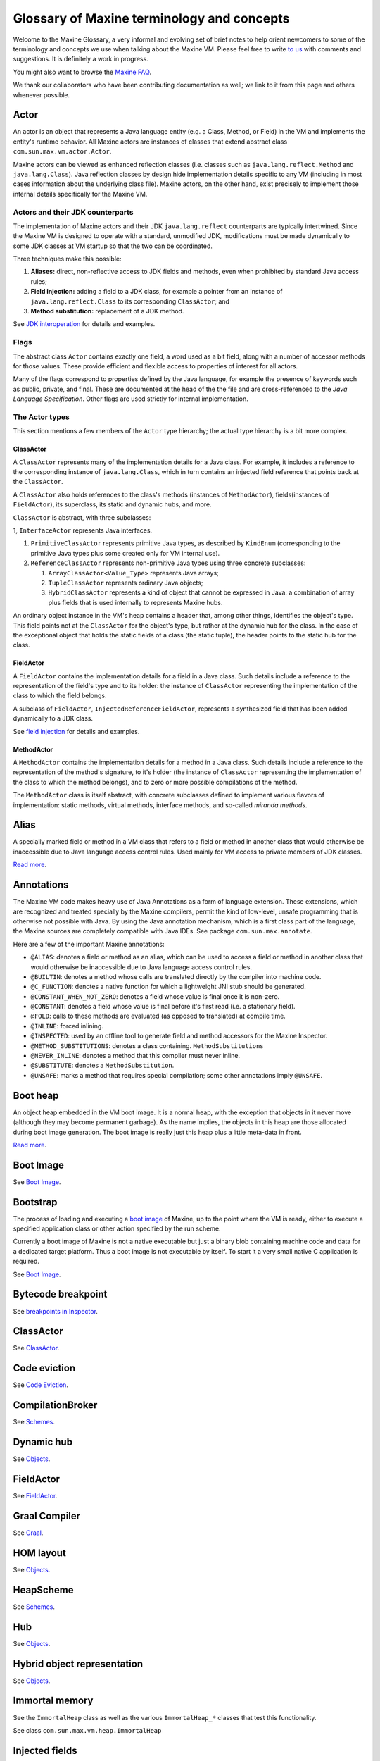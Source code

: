 Glossary of Maxine terminology and concepts
===========================================

Welcome to the Maxine Glossary, a very informal and evolving set of
brief notes to help orient newcomers to some of the terminology and
concepts we use when talking about the Maxine VM.
Please feel free to
write `to us <https://groups.google.com/forum/#!forum/maxinevm>`__ with
comments and suggestions.
It is definitely a work in progress.

You might also want to browse the `Maxine FAQ <./FAQ>`__.

We thank our collaborators who have been contributing documentation as
well; we link to it from this page and others whenever possible.

Actor
-----

An actor is an object that represents a Java language entity (e.g. a
Class, Method, or Field) in the VM and implements the entity's runtime
behavior.
All Maxine actors are instances of classes that extend abstract class
``com.sun.max.vm.actor.Actor``.

Maxine actors can be viewed as enhanced reflection classes (i.e. classes
such as ``java.lang.reflect.Method`` and ``java.lang.Class``).
Java reflection classes by design hide implementation details specific
to any VM (including in most cases information about the underlying
class file).
Maxine actors, on the other hand, exist precisely to implement those
internal details specifically for the Maxine VM.

Actors and their JDK counterparts
~~~~~~~~~~~~~~~~~~~~~~~~~~~~~~~~~

The implementation of Maxine actors and their JDK ``java.lang.reflect``
counterparts are typically intertwined.
Since the Maxine VM is designed to operate with a standard, unmodified
JDK, modifications must be made dynamically to some JDK classes at VM
startup so that the two can be coordinated.

Three techniques make this possible:

#. **Aliases:** direct, non-reflective access to JDK fields and
   methods, even when prohibited by standard Java access rules;
#. **Field injection:** adding a field to a JDK class, for example a
   pointer from an instance of ``java.lang.reflect.Class`` to its
   corresponding ``ClassActor``; and
#. **Method substitution:** replacement of a JDK method.

See `JDK interoperation <./JDK-Interoperation>`__ for details and
examples.

Flags
~~~~~

The abstract class ``Actor`` contains exactly one field, a word used as a
bit field, along with a number of accessor methods for those values.
These provide efficient and flexible access to properties of interest
for all actors.

Many of the flags correspond to properties defined by the Java language,
for example the presence of keywords such as public, private, and
final.
These are documented at the head of the the file and are
cross-referenced to the *Java Language Specification*.
Other flags are used strictly for internal implementation.

The Actor types
~~~~~~~~~~~~~~~

This section mentions a few members of the ``Actor`` type hierarchy; the
actual type hierarchy is a bit more complex.

ClassActor
^^^^^^^^^^

A ``ClassActor`` represents many of the implementation details for a Java
class.
For example, it includes a reference to the corresponding instance of
``java.lang.Class``, which in turn contains an injected field reference
that points back at the ``ClassActor``.

A ``ClassActor`` also holds references to the class's methods (instances
of ``MethodActor``), fields(instances of ``FieldActor``), its superclass,
its static and dynamic hubs, and more.

``ClassActor`` is abstract, with three subclasses:

1, ``InterfaceActor`` represents Java interfaces.

#. ``PrimitiveClassActor`` represents primitive Java types, as described
   by ``KindEnum`` (corresponding to the primitive Java types plus some
   created only for VM internal use).
#. ``ReferenceClassActor`` represents non-primitive Java types using
   three concrete subclasses:

   #. ``ArrayClassActor<Value_Type>`` represents Java arrays;
   #. ``TupleClassActor`` represents ordinary Java objects;
   #. ``HybridClassActor`` represents a kind of object that cannot be
      expressed in Java: a combination of array plus fields that is
      used internally to represents Maxine hubs.

An ordinary object instance in the VM's heap contains a header that,
among other things, identifies the object's type.
This field points not at the ``ClassActor`` for the object's type, but
rather at the dynamic hub for the class.
In the case of the exceptional object that holds the static fields of a
class (the static tuple), the header points to the static hub for the
class.

FieldActor
^^^^^^^^^^

A ``FieldActor`` contains the implementation details for a field in a Java
class.
Such details include a reference to the representation of the field's
type and to its holder: the instance of ``ClassActor`` representing the
implementation of the class to which the field belongs.

A subclass of ``FieldActor``, ``InjectedReferenceFieldActor``, represents a
synthesized field that has been added dynamically to a JDK class.

See `field injection <./JDK-Interoperation#field-injection>`__ for
details and examples.

MethodActor
^^^^^^^^^^^

A ``MethodActor`` contains the implementation details for a method in a
Java class.
Such details include a reference to the representation of the method's
signature, to it's holder (the instance of ``ClassActor`` representing the
implementation of the class to which the method belongs), and to zero or
more possible compilations of the method.

The ``MethodActor`` class is itself abstract, with concrete subclasses
defined to implement various flavors of implementation: static methods,
virtual methods, interface methods, and so-called *miranda methods*.

Alias
-----

A specially marked field or method in a VM class that refers to a field
or method in another class that would otherwise be inaccessible due to
Java language access control rules.
Used mainly for VM access to private members of JDK classes.

`Read more <./JDK-Interoperation#aliases>`__.

Annotations
-----------

The Maxine VM code makes heavy use of Java Annotations as a form of
language extension.
These extensions, which are recognized and treated specially by the
Maxine compilers, permit the kind of low-level, unsafe programming that
is otherwise not possible with Java.
By using the Java annotation mechanism, which is a first class part of
the language, the Maxine sources are completely compatible with Java
IDEs.
See package ``com.sun.max.annotate``.

Here are a few of the important Maxine annotations:

-  ``@ALIAS``: denotes a field or method as an alias, which can be used
   to access a field or method in another class that would otherwise be
   inaccessible due to Java language access control rules.
-  ``@BUILTIN``: denotes a method whose calls are translated directly by
   the compiler into machine code.
-  ``@C_FUNCTION``: denotes a native function for which a lightweight
   JNI
   stub should be generated.
-  ``@CONSTANT_WHEN_NOT_ZERO``: denotes a field whose value is final
   once
   it is non-zero.
-  ``@CONSTANT``: denotes a field whose value is final before it's first
   read (i.e. a stationary field).
-  ``@FOLD``: calls to these methods are evaluated (as opposed to
   translated) at compile time.
-  ``@INLINE``: forced inlining.
-  ``@INSPECTED``: used by an offline tool to generate field and method
   accessors for the Maxine Inspector.
-  ``@METHOD_SUBSTITUTIONS``: denotes a class containing.
   ``MethodSubstitutions``
-  ``@NEVER_INLINE``: denotes a method that this compiler must never
   inline.
-  ``@SUBSTITUTE``: denotes a ``MethodSubstitution``.
-  ``@UNSAFE``: marks a method that requires special compilation; some
   other annotations imply ``@UNSAFE``.

Boot heap
---------

An object heap embedded in the VM boot image.
It is a normal heap, with the exception that objects in it never move
(although they may become permanent garbage).
As the name implies, the objects in this heap are those allocated during
boot image generation.
The boot image is really just this heap plus a little meta-data in
front.

`Read more <./Boot-Image#boot-image-contents>`__.

Boot Image
----------

See `Boot Image <./Boot-Image>`__.

Bootstrap
---------

The process of loading and executing a `boot image <#boot-image>`__ of
Maxine, up to the point where the VM is ready, either to execute a
specified application class or other action specified by the run scheme.

Currently a boot image of Maxine is not a native executable but just a
binary blob containing machine code and data for a dedicated target
platform.
Thus a boot image is not executable by itself.
To start it a very small native C application is required.

See `Boot Image <./Boot-Image>`__.

Bytecode breakpoint
-------------------

See `breakpoints in Inspector <./Inspector#breakpoints>`__.

ClassActor
----------

See `ClassActor <#classactor>`__.

Code eviction
-------------

See `Code Eviction <./Code-Eviction>`__.

CompilationBroker
-----------------

See `Schemes <./Schemes#compiler-strategy-(compilationbroker)>`__.

Dynamic hub
-----------

See `Objects <./Objects#dynamic-hubs>`__.

FieldActor
----------

See `FieldActor <#fieldactor>`__.

Graal Compiler
--------------

See `Graal <https://github.com/graalvm/graal-core>`__.

HOM layout
----------

See `Objects <./Objects#hom-layout>`__.

HeapScheme
----------

See
`Schemes <./Schemes#heap-allocation-and-garbage-collection-(heapscheme)>`__.

Hub
---

See `Objects <./Objects#hubs>`__.

Hybrid object representation
----------------------------

See `Objects <./Objects#hybrid-representation>`__.

Immortal memory
---------------

See the ``ImmortalHeap`` class as well as the various ``ImmortalHeap_*``
classes that test this functionality.

See class ``com.sun.max.vm.heap.ImmortalHeap``

Injected fields
---------------

During startup the VM synthesizes and injects additional fields into
core JDK classes.
Injected fields typically link instances of JDK objects to their
internal VM representation.
`Read more <./JDK-Interoperation#field-injection>`__.

Inspector
---------

See `Inspector <./Inspector>`__

Interpreter
-----------

The VM does not have an interpreter; it only runs compiled code.
See `Bootstrap <#bootstrap>`__.

LayoutScheme
------------

See `Schemes <./Schemes#object-layout-(layoutscheme)>`__.

.. _logging-tracing-label:

Logging and Tracing
-------------------

Maxine provides two related mechanisms for logging and/or tracing the
behavior of the VM, manual string-based logging using the
``com.sun.max.vm.Log`` class, or more automated, type-based logging, that
is integrated with the `Inspector <./Inspector>`__, using
``com.sun.max.vm.log.VMLogger``.
These are related in that ``VMLogger`` includes string based logging as an
option and so can replace the use of ``Log``.
Currently the VM uses a mixture of these two mechanisms, with conversion
being done opportunistically.
For simplicity, we will use the term tracing to describe string-based
logging in the following.
If you are adding logging to a VM component you are strongly encouraged
to use the ``VMLogger`` approach.

Manual Tracing
~~~~~~~~~~~~~~

Use the class ``com.sun.max.vm.Log`` to do manual tracing.
The class includes a variety of methods for printing objects of various
types.
By default the output goes to the standard output but can be re-directed
to a file by setting the environment variable ``MAXINE_LOG_FILE`` before
running the VM.
To selectively enable specific tracing in the VM, define a
``com.sun.max.vm.VMOption`` with the name ``-XX:+TraceXXX``, where ``XXX``
identifies the tracing.

You should avoid string concatenation (or any other code involving
allocation) in tracing code, especially inside a ``VmOperation``.
While this should not break the VM (allocation will fail fast with an
error message if a VM operation does not allow it), allocation can add
noise to your logs.
Lastly, if the logging sequence involves more than one logging
statement, you should bound the sequence with this pattern:

.. code:: java

    boolean lockDisabledSafepoints = Log.lock();
    // multiple calls to Log.print...() methods
    Log.unlock(lockDisabledSafepoints);

This will serialize logging performed by multiple threads.
Of course, it will also serialize the execution of the VM and may well
make the race you are trying to debug disappear!

Native Code Tracing
~~~~~~~~~~~~~~~~~~~

Maxine provides some tracing of the small amount of native code that
supports the VM.
By default this is conditionally compiled out of the VM image but can be
selectively enabled by editing ``com.oracle.max.vm.native/share/log.h``
and rebuilding with ``mx build`` and rebuilding the VM image.
This is particularly useful if the the VM crashes during startup.
For example to enable all tracing set ``log-ALL`` to 1.

Type-based Logging
~~~~~~~~~~~~~~~~~~

In type-based logging, the actual values that you want to log are passed
to an instance of the ``com.sun.max.vm.log.VMLogger`` class using methods
defined in the class.
Evidently, at the ``VMLogger`` level, type-based logging is something of a
misnomer, as it cannot know the types of the actual values.
In practice the values are logged as untyped ``Word`` values, but
extensive automated support is provided to handle the conversion to/from
``Word`` types.
The optional tracing support is driven from the values in the log.
For more details see `Type-based Logging <./Type‐based-Loging>`__.

Maxine packages
---------------

A mechanism for treating groups of classes in Java package as a de facto
"module" for purposes of system configuration and evolution.
This requires implementing more functionality than is provided by the
Java language via ``java.lang.Package``.

This main application of this mechanism is to define the classes to be
including during Maxine
`boot image generation <./Boot-Image#boot-image-generation>`__, and in
particular to specify which implementations to bind to VM schemes.

Strictly speaking, a Maxine package is a collection of classes in a Java
package that includes a class named ``Package``.
The class Package must extend class
``com.sun.max.config.BootImagePackage`` in order to be considered for
inclusion in the VM.
The ``Package`` class, other than acting as a marker, may contain
additional specifications directed at the Maxine package system.
In many cases, however, trivial ``Package`` class can be synthesized
dynamically and need not be explicitly defined.

Metacircular VM
---------------

In a conventional VM implementation (left in the figure below) there is
a language barrier between the language being implemented (Java in the
figure) and the implementation language (C++).
No such barrier exists in Maxine, where the VM is itself implemented in
the language being implemented.

.. image:: images/ConventionalMetacircular.jpg

See also: Ungar, D., Spitz, A., and Ausch, A. 2005. Constructing a
metacircular Virtual machine in an exploratory programming
environment. In *Companion To the 20th Annual ACM SIGPLAN Conference on Object-Oriented Programming, Systems, Languages, and Applications* (San
Diego, CA, USA, October 16 - 20, 2005). OOPSLA '05. ACM, New York, NY,
11-20. `DOI <http://doi.acm.org/10.1145/1094855.1094865>`__

MethodActor
-----------

The VM's runtime representation of a Java method.
`Read more <#methodactor>`__.

Method substitution
-------------------

Guided by Annotations, the Maxine VM substitutes certain JDK methods
with alternative implementations and compiles those in their stead. It
does not matter whether the original methods are native.
`Read more <./JDK-Interoperation#method-substitution>`__.

MonitorScheme
-------------

See `Schemes <./Schemes#thread-synchronization-(monitorscheme)>`__.

OHM layout
----------

See `Objects <./Objects#ohm-layout>`__.

package-info.java
-----------------

A documentation class, following Javadoc convention, for the classes and
interfaces in a Java package; this is especially encouraged for packages
that constitute Maxine package and serve as modules for VM
configuration.

Package.java
------------

A class used for configuration purposes by the Maxine Package mechanism.

ReferenceMap
------------

See `Threads <./Threads#stack-reference-map>`__.

ReferenceMapInterpreter
-----------------------

The ReferenceMapInterpreter performs an iterative data flow analysis via
abstract interpretation.
The following option maybe useful to watch it in action:

::

    -XX:TraceRefMapInterpretationOf=<value>

The help message for this option is: "Trace ref map interpretation of
methods whose name or declaring class contains ."

A short summary of its operation follows, contributed by Arian Treffer.

-  To collect GC roots, the GC needs to know which variable and stack
   slots in a stack frame contain references.
-  For the beginning of each code block, a bitmap (called "frame") that
   indicates used reference slots is cached.
-  A block is a sequence of byte codes in a method that can be executed
   without jumping (out or into).
   A block either ends with a (implicit) fall through, a jump, or a
   return.
-  To create frames, the blocks are pseudo interpreted: their pop and
   push behavior is simulated.
   The slot configuration at the end of a block is the frame for all
   blocks that can be reached from here (2 in case of a conditional
   jump, 0 in case of a return, otherwise 1).
-  When a block can be reached from multiple other blocks, its frame is
   the intersection of the final slot configuration of its
   predecessors.
   If one predecessor stored a reference in a slot, and another did
   not, the current block may not read this slot, for it doesn't know
   its contents.
-  The stack size at the beginning of a block is always the same.
   There is no Java code that first pushes N items (i.e. in a loop),
   and later pops them, even though this could be expressed with byte
   codes.
-  To get the slot configuration at the current execution point, the
   current block is interpreted again up until the current byte code,
   where the slot configuration is converted into a bitmap that
   indicates references on the current stack frame.

ReferenceScheme
---------------

See `Schemes <./Schemes#object-references-(referencescheme)>`__.

RunScheme
---------

See `Schemes <./Schemes#vm-startup-sequence-(runscheme)>`__.

Safepoint
---------

See `Threads <./Threads#safepoints>`__.

Scheme
------

A Java interface that specifies a configurable subsystem of the VM.
A complete VM configuration includes bindings to a specific
implementation of each scheme.
`Read more <./Schemes>`__.

Snippet
-------

See `Snippets <./Snippets>`__.

Static hub
----------

See `Objects <./Objects#hubs>`__.

Static tuple
------------

See `Objects <./Objects#static-tuple>`__.

Stop positions
--------------

A list of call and `Safepoint <#safepoint>`__ instructions within a target
method.
These locations correspond to all possible addresses the instruction
pointer of a frame may have when its thread is stopped at a
safepoint.
The location of all references on the stack are precisely known when at
a stop position.
See `Threads <./Threads>`__.

.. _t1x-compiler-label:

T1X compiler
------------

T1X is a template-based baseline compiler and is Maxine's first line of
execution (Maxine has no interpreter).
As such, it's primary goal is to produce code as fast as possible. Code
quality is of secondary concern.
It also closely matches the JVM specification's execution models.
That is, the JVM operand stack and local variable variable array is
modeled directly.
This makes it suitable for implementing bytecode level debugging as well
being the execution mode the de-optimization process uses as its end
target.

The templates for each bytecode instruction are written in Java (see
``T1XTemplateSource``) and compiled to machine code by C1X (which is to be
replaced by Graal).
These machine code snippets are stored in a table and used to translate
bytecodes at T1X compile time.
The translation is done in a single pass (see ``T1XCompilation``) and GC
maps are lazily generated via an abstract interpreter at GC time.
The latter strategy pays off as a GC map is only generated for a T1X
compiled method if it is currently active during GC root
scanning.
Another strategy to improve compile time is to minimize allocation
during compilation.
This is achieved by (re)using thread local data structures for each
compilation.

Having the templates written in Java makes modifying or extending the
compiler fairly easy.
More importantly, it also means the compiler is very portable and it
mostly relies on the optimizing compiler.
It performs very little direct machine code generation.

The source code for T1X is entirely contained in the top level T1X
directory of the Maxine source code base.

Target method
-------------

A target method in the Maxine VM is the entity that contains some
machine code produced by one of the compilers in Maxine.
It also contains all the other data required by the VM for some machine
code.
In particular, target methods (implemented by heap objects in the class
hierarchy rooted at ``TargetMethod.java``) encapsulate the following
information, including some that resides not in the heap but in the
region of code cache memory allocated for the compilation.

-  Machine code, represented as a reference to a ``byte[]`` that is
   stored in the method's code cache allocation.
-  Reference literals (optional, but common): represented as a
   reference to an ``Object[]`` that is stored in the method's code
   cache
   allocation.
-  Scalar literals (optional, much less common): represented as a
   reference to a ``byte[]`` that is stored in the method's code cache
   allocation.
-  Exception handler information. This is a data structure that can be
   used to answer the question "for an exception of type t thrown at
   position n in the target method, what is the position, if any, of an
   exception handler in the target method that will handle the thrown
   exception?".
-  The stop positions.
   A stop is a machine code position for which extra information is
   known about the execution state at that position.
   There types of stop positions in Maxine and the information recorded
   for them are shown below:

   -  **Call**.
      This is the position of a call (direct or indirect)
      instruction. For a call, the following is recorded:

      -  Frame reference map.
         This is a bit map with one bit per slot in the frame of the
         method.
         A set bit in this bit map indicates that the corresponding
         frame slot holds an object reference at the call.
      -  Java frame descriptor.
         This is a map from locations in the bytecode-level frame
         state to locations in the machine state.
         The bytecode level frame state is composed of the local
         variables and operand stack slots addressed by the JVM
         bytecodes from which the machine code was produced.
         The machine state is composed of frame slots, registers and
         immediate instruction operands.
         The mapping enables the JVM state to be completely
         reconstructed at the stop position.
         This is useful for implementing source level debugging and
         deoptimization.

   -  **Safepoint**.
      This is the position of a safepoint instruction.
      For a safepoint, all the information described for a call is
      recorded as well as:

      -  Register reference map.
         This is a bit map with one bit per register that can be used
         to store an object reference.
         This includes the complete set of general purpose registers
         for the platform but exclude all the floating point and
         state registers.
         Like a frame reference map, a set bit in the register
         reference map indicates that the corresponding register is
         holding an object reference at the safepoint.

[STRIKEOUT:Currently register reference maps are not recorded for calls
as all
registers are caller saved by the compilers in Maxine.
This will mostly likely change in the near future as C1X will implement
callee-save registers when compiling certain methods.] (Out of date?)

See abstract ``com.sun.max.vm.compiler.target.TargetMethod``

Threads
-------

See `Threads <./Threads>`__.

Thread local
------------

See `Threads <./Threads#thread-local-variables>`__.

Thread local variable
---------------------

See `Threads <./Threads#thread-local-variables>`__.

Thread locals area (TLA)
------------------------

See `Threads <./Threads#thread-locals-area>`__.

Thread local allocation buffer (TLAB)
-------------------------------------

See `Threads <./Threads#thread-local-allocation-buffer>`__.

Thread locals block (TLB)
-------------------------

See `Threads <./Threads#thread-locals-block>`__.

Trampoline
----------

The mechanism used to defer binding a call site to a target method.
When compiling a call, an address is needed for the machine level call
instruction.
One option is to eagerly resolve the callee during compilation of the
call but this will end up compiling the world!
Instead, a piece of code is called that knows how to find and compile
(if necessary) the intended target method and redirect the call
there.
For static calls, the call site itself is patched so that subsequent
calls go straight to the resolved method.
For virtual calls, the trampoline patches the entry in the relevant
dispatch table.

Tuple
-----

See `Objects <./Objects#tuple>`__.

VM Operation
------------

See `VM Operations <./VM-Operations>`__.
